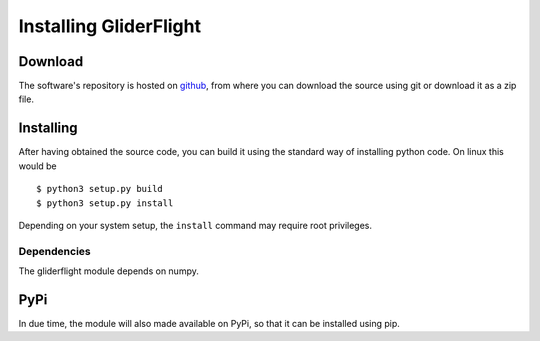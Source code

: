 Installing GliderFlight
=======================


Download
--------

The software's repository is hosted on `github
<https://github.com/smerckel/gliderflight>`_, from where you can
download the source using git or download it as a zip file.

Installing
----------
After having obtained the source code, you can build it using the
standard way of installing python code. On linux this would be ::
  
  $ python3 setup.py build
  $ python3 setup.py install

Depending on your system setup, the ``install`` command may require root privileges.

Dependencies
^^^^^^^^^^^^
The gliderflight module depends on numpy.

PyPi
----
In due time, the module will also made available on PyPi, so that it
can be installed using pip.


